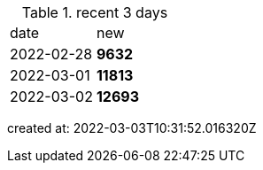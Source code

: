 
.recent 3 days
|===

|date|new


^|2022-02-28
>s|9632


^|2022-03-01
>s|11813


^|2022-03-02
>s|12693


|===

created at: 2022-03-03T10:31:52.016320Z
